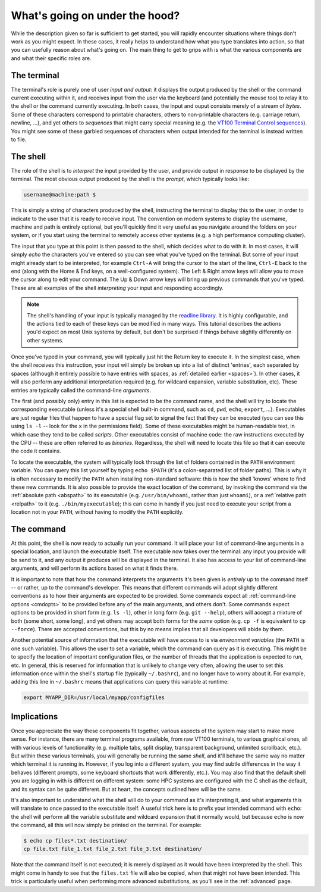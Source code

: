 .. _inner_workings:

What's going on under the hood?
===============================

While the description given so far is sufficient to get started, you will
rapidly encounter situations where things don't work as you might expect. In
these cases, it really helps to understand how what you type translates into
action, so that you can usefully reason about what's going on. The main thing
to get to grips with is what the various components are and what their specific
roles are.



The terminal
------------

The terminal's role is purely one of user *input and output*: it displays the
output produced by the shell or the command current executing within it, and
receives input from the user via the keyboard (and potentially the mouse too)
to relay it to the shell or the command currently executing. In both cases,
the input and ouput consists merely of a stream of *bytes*. Some of these
characters correspond to printable characters, others to non-printable
characters (e.g. carriage return, newline, ...), and yet others to
*sequences* that might carry special meaning (e.g. the `VT100 Terminal Control
sequences <http://www.termsys.demon.co.uk/vtansi.htm>`_). You might see some of
these garbled sequences of characters when output intended for the terminal is
instead written to file.

The shell
---------

The role of the shell is to *interpret* the input provided by the user, and
provide output in response to be displayed by the terminal. The most obvious
output produced by the shell is the *prompt*, which typically looks like:

.. code-block:: console

  username@machine:path $

This is simply a string of characters produced by the shell, instructing the
terminal to display this to the user, in order to indicate to the user that it
is ready to receive input. The convention on modern systems to display the
username, machine and path is entirely optional, but you'll quickly find it
very useful as you navigate around the folders on your system, or if you start
using the terminal to remotely access other systems (e.g. a high performance
computing cluster). 

The input that you type at this point is then passed to the shell, which
decides what to do with it. In most cases, it will simply *echo* the characters
you've entered so you can see what you've typed on the terminal. But some of
your input might already start to be interpreted, for example ``Ctrl-A`` will
bring the cursor to the start of the line, ``Ctrl-E`` back to the end (along
with the Home & End keys, on a well-configured system). The Left & Right
arrow keys will allow you to move the cursor along to edit your command. The
Up & Down arrow keys will bring up previous commands that you've typed. These
are all examples of the shell *interpreting* your input and responding
accordingly. 

.. NOTE::

  The shell's handling of your input is typically managed by the
  `readline library
  <https://tiswww.case.edu/php/chet/readline/rltop.html>`_. It is highly
  configurable, and the actions tied to each of these keys can be modified in
  many ways. This tutorial describes the actions you'd
  expect on most Unix systems by default, but don't be surprised if things
  behave slightly differently on other systems. 

Once you've typed in your command, you will typically just hit the Return key
to execute it. In the simplest case, when the shell receives this instruction,
your input will simply be broken up into a list of distinct 'entries', each
separated by spaces (although it entirely possible to have entries with spaces,
as :ref:`detailed earlier <spaces>`). In other cases, it will also perform any
additional interpretation required (e.g. for wildcard expansion, variable
substitution, etc). These entries are typically called the command-line
*arguments*.

The first (and possibly only) entry in this list is expected to be the command
name, and the shell will try to locate the corresponding executable (unless
it's a special shell built-in command, such as ``cd``, ``pwd``, ``echo``,
``export``, ...). Executables are just regular files that happen to have a
special flag set to signal the fact that they can be executed (you can see this
using ``ls -l``
-- look for the ``x`` in the permissions field). Some of these executables might
be human-readable text, in which case they tend to be called *scripts*. Other
executables consist of machine code: the raw instructions executed by the CPU
-- these are often referred to as *binaries*. Regardless, the shell will need
to locate this file so that it can execute the code it contains. 

To locate the executable, the system will typically look through the list of
folders contained in the ``PATH`` environment variable. You can query this list
yourself by typing ``echo $PATH`` (it's a colon-separated list of folder
paths). This is why it is often necessary to modify the ``PATH`` when installing
non-standard software: this is how the shell 'knows' where to find these new
commands. It is also possible to provide the exact location of the command, by
invoking the command via the :ref:`absolute path <abspath>` to its executable
(e.g.  ``/usr/bin/whoami``, rather than just ``whoami``), or a :ref:`relative
path <relpath>` to it (e.g. ``./bin/myexecutable``); this can come in handy if
you just need to execute your script from a location not in your ``PATH``,
without having to modify the ``PATH`` explicitly.


The command
-----------

At this point, the shell is now ready to actually run your command. It will
place your list of command-line arguments in a special location, and launch the
executable itself. The executable now takes over the terminal: any input
you provide will be send to it, and any output it produces will be
displayed in the terminal. It also has access to your list of command-line
arguments, and will perform its actions based on what it finds there. 

It is important to note that how the command interprets the arguments it's been
given is *entirely* up to the command itself -- or rather, up to the command's
developer. This means that different commands will adopt slightly different
conventions as to how their arguments are expected to be provided. Some
commands expect all :ref:`command-line options <cmdopts>` to be provided before
any of the main arguments, and others don't. Some commands expect options to be
provided in short form (e.g. ``ls -l``), other in long form (e.g. ``git
--help``), others will accept a mixture of both (some short, some long), and
yet others may accept both forms for the *same* option (e.g. ``cp -f`` is
equivalent to ``cp --force``). There are accepted conventions, but this by no
means implies that all developers will abide by them. 

Another potential source of information that the executable will have access to
is via *environment variables* (the ``PATH`` is one such variable). This allows
the user to set a variable, which the command can query as it is executing.
This might be to specify the location of important configuration files, or the
number of threads that the application is expected to run, etc. In general,
this is reserved for information that is unlikely to change very often,
allowing the user to set this information once within the shell's startup file
(typically ``~/.bashrc``), and no longer have to worry about it. For example,
adding this line in ``~/.bashrc`` means that applications can query this
variable at runtime:

.. code-block:: bash

  export MYAPP_DIR=/usr/local/myapp/configfiles




Implications
------------

Once you appreciate the way these components fit together, various aspects of
the system may start to make more sense. For instance, there are many terminal
programs available, from raw VT100 terminals, to various graphical ones, all
with various levels of functionality (e.g. multiple tabs, split display,
transparent background, unlimited scrollback, etc.).
But within these various terminals, you will generally be running the same
*shell*, and it'll behave the same way no matter which terminal it is running
in. However, if you log into a different system, you may find subtle
differences in the way it behaves (different prompts, some keyboard shortcuts
that work differently, etc.). You may also find that the default shell you are
logging in with is different on different system: some HPC systems are
configured with the C shell as the default, and its syntax can be quite
different. But at heart, the concepts outlined here will be the same. 

It's also important to understand what the shell will do to your command as
it's interpreting it, and what arguments this will translate to once passed to
the executable itself. A useful trick here is to prefix your intended command
with ``echo``: the shell will perform all the variable substitute and wildcard
expansion that it normally would, but because ``echo`` is now the command, all
this will now simply be printed on the terminal. For example:

.. code-block:: console

  $ echo cp files*.txt destination/
  cp file.txt file_1.txt file_2.txt file_3.txt destination/

Note that the command itself is not executed; it is merely displayed as it
would have been interpreted by the shell. This might come in handy to see that
the ``files.txt`` file will also be copied, when that might not have been
intended.  This trick is particularly useful when performing more advanced
substitutions, as you'll see in the :ref:`advanced` page.


